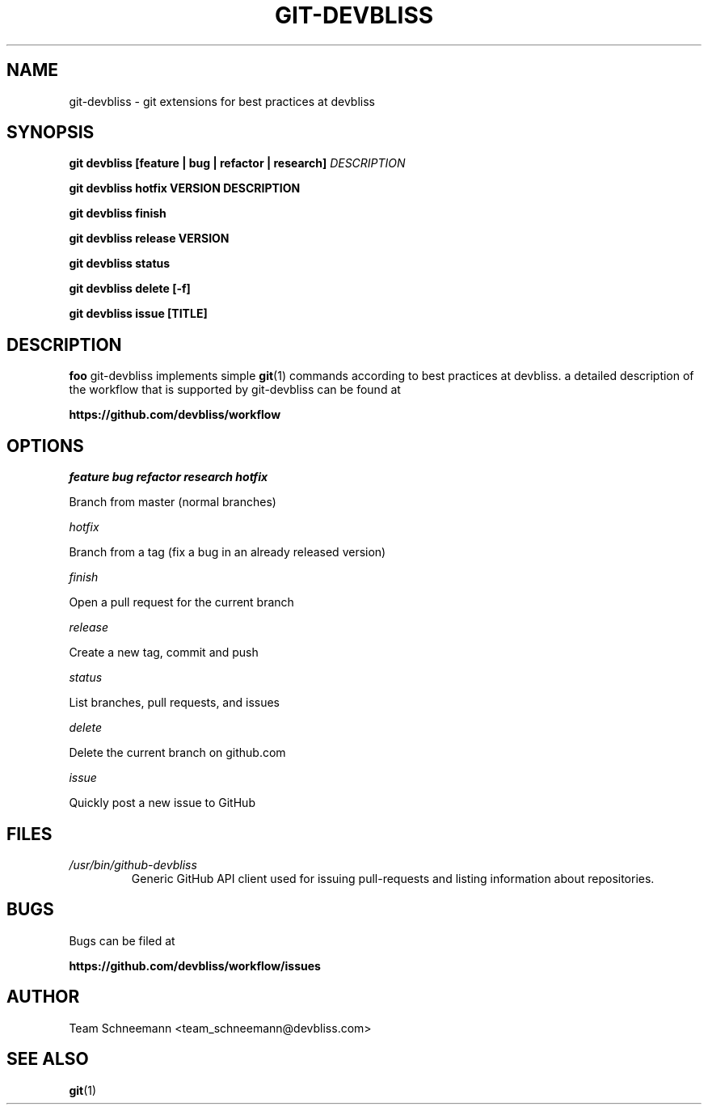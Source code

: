 .TH GIT-DEVBLISS 1 "FEB 2013" Linux "User Manuals"
.SH NAME
git-devbliss \- git extensions for best practices at devbliss
.SH SYNOPSIS
.B git devbliss [feature | bug | refactor | research]
.I DESCRIPTION

.B git devbliss hotfix VERSION DESCRIPTION

.B git devbliss finish

.B git devbliss release VERSION

.B git devbliss status

.B git devbliss delete [-f]

.B git devbliss issue [TITLE]

.SH DESCRIPTION
.B foo
git-devbliss implements simple
.BR git (1)
commands according
to best practices at devbliss. a detailed description
of the workflow that is supported by git-devbliss can
be found at

.B https://github.com/devbliss/workflow

.SH OPTIONS
.I "feature bug refactor research hotfix"

        Branch from master (normal branches)

.I "hotfix"

        Branch from a tag (fix a bug in an already released version)

.I "finish"

        Open a pull request for the current branch

.I "release"

        Create a new tag, commit and push

.I "status"

        List branches, pull requests, and issues

.I "delete"

        Delete the current branch on github.com

.I "issue"

        Quickly post a new issue to GitHub

.SH FILES
.I /usr/bin/github-devbliss
.RS
Generic GitHub API client used for issuing pull-requests
and listing information about repositories.
.SH BUGS
Bugs can be filed at

.B https://github.com/devbliss/workflow/issues

.SH AUTHOR
Team Schneemann <team_schneemann@devbliss.com>
.SH "SEE ALSO"
.BR git (1)

